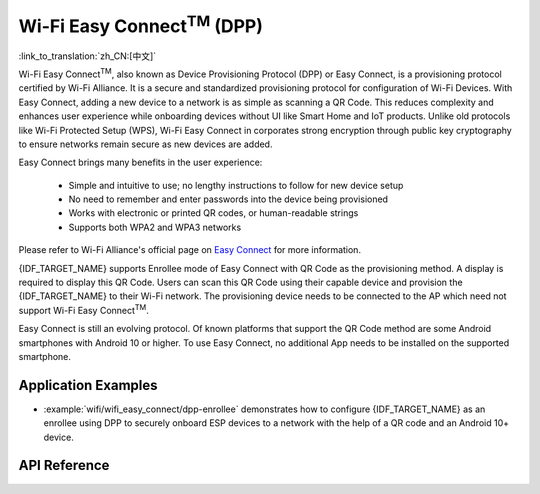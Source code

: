 Wi-Fi Easy Connect\ :sup:`TM` (DPP)
===================================

:link_to_translation:`zh_CN:[中文]`

Wi-Fi Easy Connect\ :sup:`TM`, also known as Device Provisioning Protocol (DPP) or Easy Connect, is a provisioning protocol certified by Wi-Fi Alliance. It is a secure and standardized provisioning protocol for configuration of Wi-Fi Devices. With Easy Connect, adding a new device to a network is as simple as scanning a QR Code. This reduces complexity and enhances user experience while onboarding devices without UI like Smart Home and IoT products. Unlike old protocols like Wi-Fi Protected Setup (WPS), Wi-Fi Easy Connect in corporates strong encryption through public key cryptography to ensure networks remain secure as new devices are added.

Easy Connect brings many benefits in the user experience:

  - Simple and intuitive to use; no lengthy instructions to follow for new device setup
  - No need to remember and enter passwords into the device being provisioned
  - Works with electronic or printed QR codes, or human-readable strings
  - Supports both WPA2 and WPA3 networks

Please refer to Wi-Fi Alliance's official page on `Easy Connect <https://www.wi-fi.org/discover-wi-fi/wi-fi-easy-connect>`_ for more information.

{IDF_TARGET_NAME} supports Enrollee mode of Easy Connect with QR Code as the provisioning method. A display is required to display this QR Code. Users can scan this QR Code using their capable device and provision the {IDF_TARGET_NAME} to their Wi-Fi network. The provisioning device needs to be connected to the AP which need not support Wi-Fi Easy Connect\ :sup:`TM`.

Easy Connect is still an evolving protocol. Of known platforms that support the QR Code method are some Android smartphones with Android 10 or higher. To use Easy Connect, no additional App needs to be installed on the supported smartphone.

Application Examples
--------------------

- :example:`wifi/wifi_easy_connect/dpp-enrollee` demonstrates how to configure {IDF_TARGET_NAME} as an enrollee using DPP to securely onboard ESP devices to a network with the help of a QR code and an Android 10+ device.

API Reference
-------------

.. include-build-file:: inc/esp_dpp.inc
